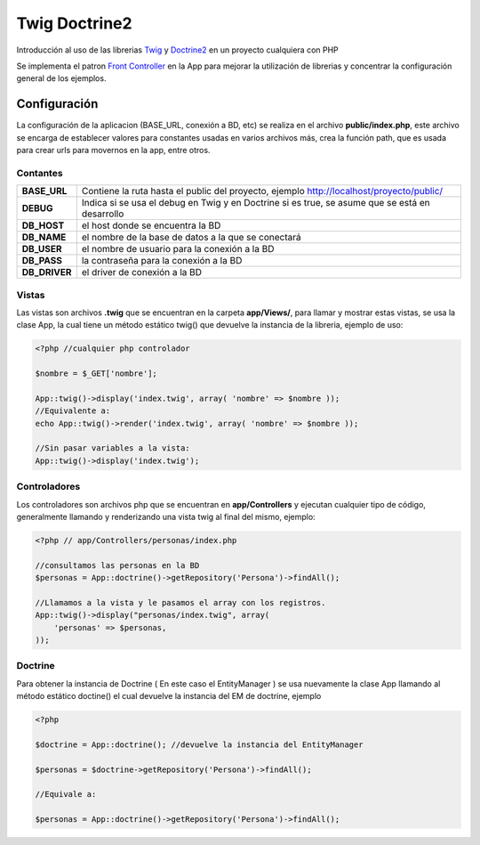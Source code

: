 Twig Doctrine2
==============
Introducción al uso de las librerias `Twig <http://twig.sensiolabs.org/>`_ y `Doctrine2 <http://www.doctrine-project.org/>`_ en un proyecto cualquiera con PHP

Se implementa el patron `Front Controller <http://retrorock.info/construyendo-front-controller-en-php/>`_ en la App para mejorar la utilización de librerias y concentrar la configuración general de los ejemplos.

Configuración
-------------
La configuración de la aplicacion (BASE_URL, conexión a BD, etc) se realiza en el archivo **public/index.php**, este archivo se encarga de establecer valores para constantes usadas en varios archivos más, crea la función path, que es usada para crear urls para movernos en la app, entre otros.

Contantes
_________
+-------------+------------------------------------------------------------------------------------------+
|**BASE_URL** | Contiene la ruta hasta el public del proyecto, ejemplo http://localhost/proyecto/public/ |
+-------------+------------------------------------------------------------------------------------------+
|**DEBUG**    | Indica si se usa el debug en Twig y en Doctrine si es true, se asume que se está         |
|             | en desarrollo                                                                            |
+-------------+------------------------------------------------------------------------------------------+
|**DB_HOST**  | el host donde se encuentra la BD                                                         |
+-------------+------------------------------------------------------------------------------------------+
|**DB_NAME**  | el nombre de la base de datos a la que se conectará                                      |
+-------------+------------------------------------------------------------------------------------------+
|**DB_USER**  | el nombre de usuario para la conexión a la BD                                            |
+-------------+------------------------------------------------------------------------------------------+
|**DB_PASS**  | la contraseña para la conexión a la BD                                                   |
+-------------+------------------------------------------------------------------------------------------+
|**DB_DRIVER**| el driver de conexión a la BD                                                            |
+-------------+------------------------------------------------------------------------------------------+

Vistas
______

Las vistas son archivos **.twig** que se encuentran en la carpeta **app/Views/**, para llamar y mostrar estas vistas, se usa la clase App, la cual tiene un método estático twig() que devuelve la instancia de la libreria, ejemplo de uso:

.. code-block:: php

    <?php //cualquier php controlador

    $nombre = $_GET['nombre'];

    App::twig()->display('index.twig', array( 'nombre' => $nombre ));
    //Equivalente a:
    echo App::twig()->render('index.twig', array( 'nombre' => $nombre ));

    //Sin pasar variables a la vista:
    App::twig()->display('index.twig');

Controladores
___________

Los controladores son archivos php que se encuentran en **app/Controllers** y ejecutan cualquier tipo de código, generalmente llamando y renderizando una vista twig al final del mismo, ejemplo:

.. code-block:: php

    <?php // app/Controllers/personas/index.php
    
    //consultamos las personas en la BD
    $personas = App::doctrine()->getRepository('Persona')->findAll();

    //Llamamos a la vista y le pasamos el array con los registros.
    App::twig()->display("personas/index.twig", array(
        'personas' => $personas,
    ));

Doctrine
________

Para obtener la instancia de Doctrine ( En este caso el EntityManager ) se usa nuevamente la clase App llamando al método estático doctine() el cual devuelve la instancia del EM de doctrine, ejemplo

.. code-block:: php

    <?php

    $doctrine = App::doctrine(); //devuelve la instancia del EntityManager

    $personas = $doctrine->getRepository('Persona')->findAll();

    //Equivale a:

    $personas = App::doctrine()->getRepository('Persona')->findAll();
    
